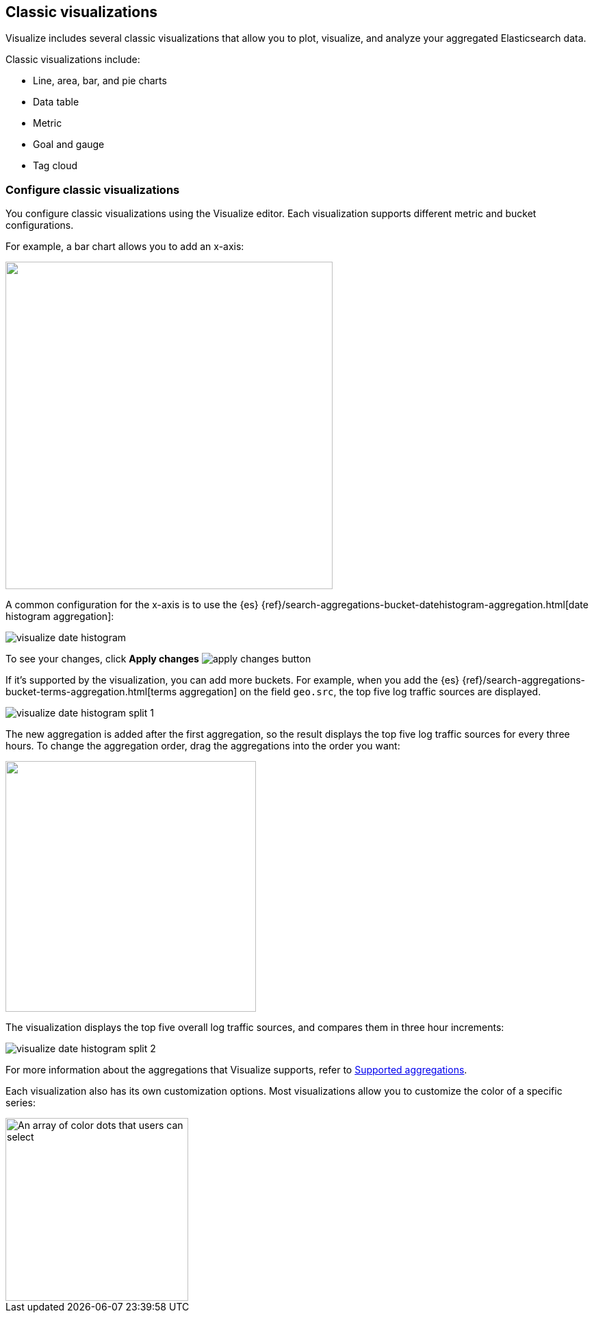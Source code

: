 [[most-frequent]]
== Classic visualizations

Visualize includes several classic visualizations that allow you to plot, visualize, and analyze your aggregated Elasticsearch data.

Classic visualizations include:

* Line, area, bar, and pie charts
* Data table
* Metric
* Goal and gauge
* Tag cloud

[[metric-chart]]

[float]
=== Configure classic visualizations

You configure classic visualizations using the Visualize editor. Each visualization supports different metric and bucket configurations.

For example, a bar chart allows you to add an x-axis:

[role="screenshot"]
image::images/add-bucket.png["",height=478]

A common configuration for the x-axis is to use the {es} {ref}/search-aggregations-bucket-datehistogram-aggregation.html[date histogram aggregation]:

[role="screenshot"]
image::images/visualize-date-histogram.png[]

To see your changes, click *Apply changes* image:images/apply-changes-button.png[]

If it's supported by the visualization, you can add more buckets. For example, when you add the
{es} {ref}/search-aggregations-bucket-terms-aggregation.html[terms aggregation] on the field
`geo.src`, the top five log traffic sources are displayed.

[role="screenshot"]
image::images/visualize-date-histogram-split-1.png[]

The new aggregation is added after the first aggregation, so the result displays
the top five log traffic sources for every three hours. To change the aggregation order, drag the aggregations into the order you want:

[role="screenshot"]
image::images/visualize-drag-reorder.png["",width=366]

The visualization displays the top five overall log traffic sources, and compares them in three hour increments:

[role="screenshot"]
image::images/visualize-date-histogram-split-2.png[]

For more information about the aggregations that Visualize supports, refer to <<supported-aggregations, Supported aggregations>>.

Each visualization also has its own customization options. Most visualizations allow you to customize the color of a specific series:

[role="screenshot"]
image::images/color-picker.png[An array of color dots that users can select,height=267]
